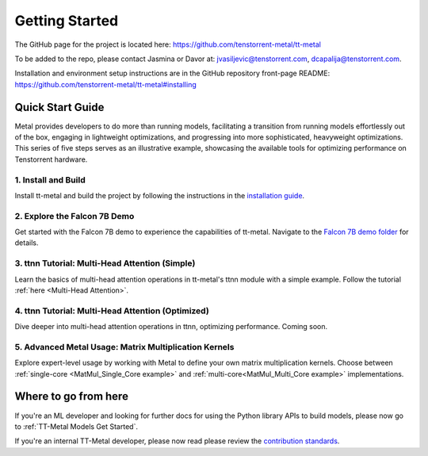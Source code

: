 .. _Getting Started:

Getting Started
===============

The GitHub page for the project is located here:
https://github.com/tenstorrent-metal/tt-metal

To be added to the repo, please contact Jasmina or Davor at:
jvasiljevic@tenstorrent.com, dcapalija@tenstorrent.com.

Installation and environment setup instructions are in the GitHub repository
front-page README: https://github.com/tenstorrent-metal/tt-metal#installing

Quick Start Guide
-----------------

Metal provides developers to do more than running models, facilitating a
transition from running models effortlessly out of the box, engaging in
lightweight optimizations, and progressing into more sophisticated, heavyweight
optimizations. This series of five steps serves as an illustrative example,
showcasing the available tools for optimizing performance on Tenstorrent
hardware.

1. Install and Build
^^^^^^^^^^^^^^^^^^^^

Install tt-metal and build the project by following the instructions in the
`installation guide
<https://github.com/tenstorrent-metal/tt-metal#installing>`_.

2. Explore the Falcon 7B Demo
^^^^^^^^^^^^^^^^^^^^^^^^^^^^^

Get started with the Falcon 7B demo to experience the capabilities of tt-metal.
Navigate to the `Falcon 7B demo folder
<https://github.com/tenstorrent-metal/tt-metal/tree/main/models/demos/falcon7b>`_
for details.

3. ttnn Tutorial: Multi-Head Attention (Simple)
^^^^^^^^^^^^^^^^^^^^^^^^^^^^^^^^^^^^^^^^^^^^^^^

Learn the basics of multi-head attention operations in tt-metal's ttnn module
with a simple example. Follow the tutorial :ref:`here
<Multi-Head Attention>`.

4. ttnn Tutorial: Multi-Head Attention (Optimized)
^^^^^^^^^^^^^^^^^^^^^^^^^^^^^^^^^^^^^^^^^^^^^^^^^^

Dive deeper into multi-head attention operations in ttnn, optimizing
performance. Coming soon.

5. Advanced Metal Usage: Matrix Multiplication Kernels
^^^^^^^^^^^^^^^^^^^^^^^^^^^^^^^^^^^^^^^^^^^^^^^^^^^^^^

Explore expert-level usage by working with Metal to define your own matrix
multiplication kernels. Choose between :ref:`single-core
<MatMul_Single_Core example>`
and :ref:`multi-core<MatMul_Multi_Core example>`
implementations.

Where to go from here
---------------------

If you're an ML developer and looking for further docs for using the Python
library APIs to build models, please now go to :ref:`TT-Metal Models Get
Started`.

If you're an internal TT-Metal developer, please now read please review the
`contribution standards
<https://github.com/tenstorrent-metal/tt-metal/blob/main/CONTRIBUTING.md>`_.
